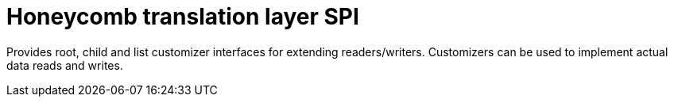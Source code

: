 = Honeycomb translation layer SPI

Provides root, child and list customizer interfaces for extending readers/writers.
Customizers can be used to implement actual data reads and writes.